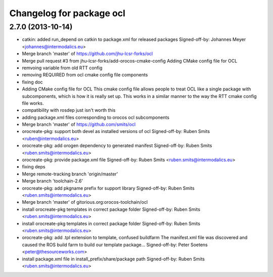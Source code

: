 ^^^^^^^^^^^^^^^^^^^^^^^^^
Changelog for package ocl
^^^^^^^^^^^^^^^^^^^^^^^^^

2.7.0 (2013-10-14)
------------------
* catkin: added run_depend on catkin to package.xml for released packages
  Signed-off-by: Johannes Meyer <johannes@intermodalics.eu>
* Merge branch 'master' of https://github.com/jhu-lcsr-forks/ocl
* Merge pull request #3 from jhu-lcsr-forks/add-orocos-cmake-config
  Adding CMake config file for OCL
* remvoing variable from old RTT config
* removing REQUIRED from ocl cmake config file components
* fixing doc
* Adding CMake config file for OCL
  This cmake config file allows people to treat OCL like a single package
  with subcomponents, which is how it is really set up. This works in a
  similar manner to the way the RTT cmake config file works.
* compatibility with rosdep just isn't worth this
* adding package.xml files corresponding to orocos ocl subcomponents
* Merge branch 'master' of https://github.com/smits/ocl
* orocreate-pkg: support both devel as installed versions of ocl
  Signed-off-by: Ruben Smits <ruben@intermodalics.eu>
* orocreate-pkg: add orogen dependency to generated manifest
  Signed-off-by: Ruben Smits <ruben.smits@intermodalics.eu>
* orocreate-pkg: provide package.xml file
  Signed-off-by: Ruben Smits <ruben.smits@intermodalics.eu>
* fixing deps
* Merge remote-tracking branch 'origin/master'
* Merge branch 'toolchain-2.6'
* orocreate-pkg: add pkgname prefix for support library
  Signed-off-by: Ruben Smits <ruben.smits@intermodalics.eu>
* Merge branch 'master' of gitorious.org:orocos-toolchain/ocl
* install orocreate-pkg templates in correct package folder
  Signed-off-by: Ruben Smits <ruben.smits@intermodalics.eu>
* install orocreate-pkg templates in correct package folder
  Signed-off-by: Ruben Smits <ruben.smits@intermodalics.eu>
* orocreate-pkg: add .tpl extension to template, confused buildfarm
  The manifest.xml file was discovered and caused the ROS build farm
  to build our template package...
  Signed-off-by: Peter Soetens <peter@thesourceworks.com>
* install package.xml file in install_prefix/share/package path
  Signed-off-by: Ruben Smits <ruben.smits@intermodalics.eu>
